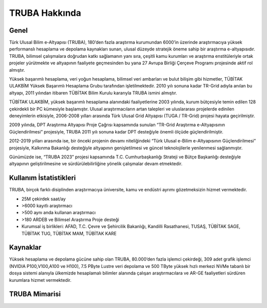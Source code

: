 .. _TRUBA-genel:

===============
TRUBA Hakkında 
===============

-------
Genel
-------

Türk Ulusal Bilim e-Altyapısı (TRUBA), 180’den fazla araştırma kurumundan 6000’in üzerinde araştırmacıya yüksek performanslı hesaplama ve depolama kaynakları sunan, ulusal düzeyde stratejik öneme sahip bir araştırma e-altyapısıdır. TRUBA, bilimsel çalışmalara doğrudan katkı sağlamanın yanı sıra, çeşitli kamu kurumları ve araştırma enstitüleriyle ortak projeler yürütmekte ve altyapının faaliyete geçmesinden bu yana 27 Avrupa Birliği Çerçeve Programı projesinde aktif rol almıştır.

Yüksek başarımlı hesaplama, veri yoğun hesaplama, bilimsel veri ambarları ve bulut bilişim gibi hizmetler, TÜBİTAK ULAKBİM Yüksek Başarımlı Hesaplama Grubu tarafından işletilmektedir. 2010 yılı sonuna kadar TR-Grid adıyla anılan bu altyapı, 2011 yılından itibaren TÜBİTAK Bilim Kurulu kararıyla TRUBA ismini almıştır.

TÜBİTAK ULAKBİM, yüksek başarımlı hesaplama alanındaki faaliyetlerine 2003 yılında, kurum bütçesiyle temin edilen 128 çekirdekli bir PC kümesiyle başlamıştır. Ulusal araştırmacıların artan talepleri ve uluslararası projelerde edinilen deneyimlerin etkisiyle, 2006-2008 yılları arasında Türk Ulusal Grid Altyapısı (TUGA / TR-Grid) projesi hayata geçirilmiştir.

2009 yılında, DPT Araştırma Altyapısı Proje Çağrısı kapsamında sunulan “TR-Grid Araştırma e-Altyapısının Güçlendirilmesi” projesiyle, TRUBA 2011 yılı sonuna kadar DPT desteğiyle önemli ölçüde güçlendirilmiştir.

2012-2019 yılları arasında ise, bir önceki projenin devamı niteliğindeki “Türk Ulusal e-Bilim e-Altyapısının Güçlendirilmesi” projesiyle, Kalkınma Bakanlığı desteğiyle altyapının genişletilmesi ve güncel teknolojilerle yenilenmesi sağlanmıştır.

Günümüzde ise, “TRUBA 2023” projesi kapsamında T.C. Cumhurbaşkanlığı Strateji ve Bütçe Başkanlığı desteğiyle altyapının geliştirilmesine ve sürdürülebilirliğine yönelik çalışmalar devam etmektedir.

------------------------
Kullanım İstatistikleri
------------------------

TRUBA, birçok farklı disiplinden araştırmacıya üniversite, kamu ve endüstri ayrımı gözetmeksizin hizmet vermektedir.

•	25M çekirdek saat/ay
•	>6000 kayıtlı araştırmacı
•	>500 aynı anda kullanan araştırmacı
•	>180 ARDEB ve Bilimsel Araştırma Proje desteği
•	Kurumsal iş birlikleri: AFAD, T.C. Çevre ve Şehircilik Bakanlığı, Kandilli Rasathanesi, TUSAŞ, TÜBİTAK SAGE, TÜBİTAK TUG, TÜBİTAK MAM, TÜBİTAK KARE


-----------
Kaynaklar
-----------

Yüksek hesaplama ve depolama gücüne sahip olan TRUBA, 80.000’den fazla işlemci çekirdeği, 309 adet grafik işlemci (NVIDIA P100,V100,A100 ve H100), 7.5 PByte Lustre veri depolama ve 500 TByte yüksek hızlı merkezi NVMe tabanlı bir dosya sistemi alanıyla ülkemizde hesaplamalı bilimler alanında çalışan araştırmacılara ve AR-GE faaliyetleri sürdüren kurumlara hizmet vermektedir. 


------------------------
TRUBA Mimarisi
------------------------

.. image:: /assets/truba-mimari/trubaAltyapi20241127.png 
   :width: 1000